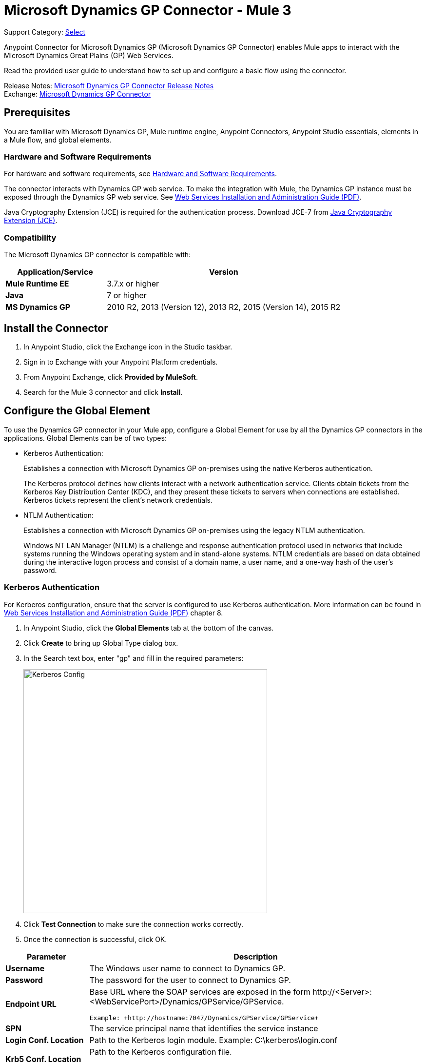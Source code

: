 = Microsoft Dynamics GP Connector - Mule 3
:page-aliases: 3.9@mule-runtime::microsoft-dynamics-gp-connector.adoc

Support Category: https://www.mulesoft.com/legal/versioning-back-support-policy#anypoint-connectors[Select]

Anypoint Connector for Microsoft Dynamics GP (Microsoft Dynamics GP Connector) enables Mule apps to interact with the Microsoft Dynamics Great Plains (GP) Web Services.

Read the provided user guide to understand how to set up and configure a basic flow using the connector.

Release Notes: xref:release-notes::connector/microsoft-dynamics-gp-connector-release-notes.adoc[Microsoft Dynamics GP Connector Release Notes] +
Exchange: https://www.mulesoft.com/exchange/org.mule.modules/mule-module-ms-dynamics-gp-connector/[Microsoft Dynamics GP Connector]
// Reference: https://mulesoft.github.io/mule3-microsoft-dynamics-gp-connector/[Mule Microsoft Dynamics GP Connector Reference].


== Prerequisites

You are familiar with Microsoft Dynamics GP, Mule runtime engine, Anypoint Connectors,
Anypoint Studio essentials, elements in a Mule flow, and global elements.


=== Hardware and Software Requirements

For hardware and software requirements, see xref:3.9@mule-runtime::hardware-and-software-requirements.adoc[Hardware and Software Requirements].

The connector interacts with Dynamics GP web service. To make the integration with Mule, the Dynamics GP instance must be exposed through the Dynamics GP web service. See http://download.microsoft.com/download/3/8/D/38D2BF76-1A06-46BA-B9CD-4283FEDD7447/WSInstallAdminGuide.pdf[Web Services Installation and Administration Guide (PDF)].

Java Cryptography Extension (JCE) is required for the authentication process. Download JCE-7 from https://www.oracle.com/technetwork/java/javase/downloads/jce-7-download-432124.html[Java Cryptography Extension (JCE)].


=== Compatibility

The Microsoft Dynamics GP connector is compatible with:

[%header,cols="30s,70a"]
|===
|Application/Service|Version
|Mule Runtime EE |3.7.x or higher
|Java|7 or higher
|MS Dynamics GP | 2010 R2, 2013 (Version 12), 2013 R2, 2015 (Version 14), 2015 R2
|===

== Install the Connector

. In Anypoint Studio, click the Exchange icon in the Studio taskbar.
. Sign in to Exchange with your Anypoint Platform credentials.
. From Anypoint Exchange, click *Provided by MuleSoft*.
. Search for the Mule 3 connector and click *Install*.

== Configure the Global Element

To use the Dynamics GP connector in your Mule app, configure a Global Element for use by all the Dynamics GP connectors in the applications. Global Elements can be of two types:

* Kerberos Authentication:
+
Establishes a connection with Microsoft Dynamics GP on-premises using the native Kerberos authentication.
+
The Kerberos protocol defines how clients interact with a network authentication service. Clients obtain tickets from the Kerberos Key Distribution Center (KDC), and they present these tickets to servers when connections are established. Kerberos tickets represent the client's network credentials.
+
* NTLM Authentication:
+
Establishes a connection with Microsoft Dynamics GP on-premises using the legacy NTLM authentication.
+
Windows NT LAN Manager (NTLM) is a challenge and response authentication protocol used in networks that include systems running the Windows operating system and in stand-alone systems. NTLM credentials are based on data obtained during the interactive logon process and consist of a domain name, a user name, and a one-way hash of the user's password.

=== Kerberos Authentication

For Kerberos configuration, ensure that the server is configured to use Kerberos authentication. More information can be found in http://download.microsoft.com/download/3/8/D/38D2BF76-1A06-46BA-B9CD-4283FEDD7447/WSInstallAdminGuide.pdf[Web Services Installation and Administration Guide (PDF)] chapter 8.

. In Anypoint Studio, click the *Global Elements* tab at the bottom of the canvas.
. Click *Create* to bring up Global Type dialog box.
. In the Search text box, enter "gp" and fill in the required parameters:
+
image::gp-kerberos-connection-config.png[Kerberos Config,500,500]
+
. Click *Test Connection* to make sure the connection works correctly.
. Once the connection is successful, click OK.

[%header,cols="20s,80a"]
|===
|Parameter |Description
|Username |The Windows user name to connect to Dynamics GP.
|Password |The password for the user to connect to Dynamics GP.
|Endpoint URL |Base URL where the SOAP services are exposed in the form +http://<Server>:<WebServicePort>/Dynamics/GPService/GPService+. +

 Example: +http://hostname:7047/Dynamics/GPService/GPService+
|SPN |The service principal name that identifies the service instance
|Login Conf. Location |Path to the Kerberos login module.
 Example: C:\kerberos\login.conf
|Krb5 Conf. Location |Path to the Kerberos configuration file.

 Example: C\kerberos\krb5.conf
|===

A sample Kerberos configuration file is as follows:

[source,text,linenums]
----
[libdefaults]
default_realm = MYREALM.COM

[realms]
MYREALM.COM = {
 kdc = mydomaincontroller.myrealm.com
 default_domain = MYREALM.COM
}

[domain_realm]
.myrealm.com = MYREALM.COM
myrealm.com = MYREALM.COM
----

The realm and default_domain are case-sensitive and must be specified exactly as defined in Active Directory. Receiving an error during Test Connection stating “Message stream modified (41)” indicates that the domain name is not correctly formed.

More information on how to create the Kerberos configuration file can be found in the http://web.mit.edu/kerberos/krb5-devel/doc/admin/conf_files/krb5_conf.html[MIT Kerberos Documentation].

The Kerberos login module (Krb5LoginModule) can be tuned with scenario-specific configurations by defining a JAAS login configuration file. Following is a sample of the JAAS login configuration file for the Kerberos login module:

[source,java,linenums]
----
Kerberos {
    com.sun.security.auth.module.Krb5LoginModule required
    debug=true
    refreshKrb5Config=true;
};
----

See how to create the JAAS login configuration file for the Kerberos login module at http://docs.oracle.com/javase/7/docs/jre/api/security/jaas/spec/com/sun/security/auth/module/Krb5LoginModule.html[Krb5LoginModule].

=== NTLM Authentication

. Click the Global Elements tab.
. Click Create to bring up Global Type dialog box.
. In the Search text box, enter GP and fill in the required parameters.
+
image::gp-ntlm-connection-config.png[NTLM Config,500,500]
+
. Click *Test Connection* to make sure the connection works correctly.
. Once the connection is successful, click OK.

[%header,cols="30s,70a"]
|===
|Parameter |Description
|Username |The Windows user name to connect to Dynamics GP. *Important:* The user must be in the same domain as Dynamics GP and cannot be a local account, it must be a domain account.
|Password |The password for the user to connect to Dynamics GP.
|Endpoint |Base URL where the SOAP services are exposed in the form: +
`+http://<Server>:<WebServicePort>/DynamicsGPWebServices/DynamicsGPService.asmx+`

Example: `+http://hostname:7047/DynamicsGPWebServices/DynamicsGPService.asmx+`
|Domain |Domain of the Dynamics GP instance.
|===

== Use the Connector

See a full list of operations for any version of the connector, see the https://msdn.microsoft.com/en-us/library/cc508424.aspx[Microsoft Method Reference].

=== Connector Namespace and Schema

When designing your application in Studio, dragging the connector from the Mule Palette view to the Anypoint Studio canvas automatically populates the XML code with the connector namespace and schema location.

* Namespace: `+http://www.mulesoft.org/schema/mule/dynamicsgp+` +
* Schema Location: `+http://www.mulesoft.org/schema/mule/dynamicsgp/current/mule-dynamicsgp.xsd+`

If you are manually coding the Mule app in Studio's XML editor or other text editor, define the namespace and schema location in the header of your Configuration XML, inside the `<mule>` tag.

[source,xml,linenums]
----
<mule xmlns="http://www.mulesoft.org/schema/mule/core"
      xmlns:xsi="http://www.w3.org/2001/XMLSchema-instance"
      xmlns:dynamicsgp="http://www.mulesoft.org/schema/mule/dynamicsgp"
      xsi:schemaLocation="
               http://www.mulesoft.org/schema/mule/core
               http://www.mulesoft.org/schema/mule/core/current/mule.xsd
               http://www.mulesoft.org/schema/mule/dynamicsgp
               http://www.mulesoft.org/schema/mule/dynamicsgp/current/mule-dynamicsgp.xsd">

      <!-- put your global configuration elements and flows here -->
</mule>
----


=== Use the Connector in a Mavenized Mule App

If you are coding a Mavenized Mule app, include this XML snippet in your pom.xml file.

[source,xml,linenums]
----
<dependency>
  <groupId>org.mule.modules</groupId>
  <artifactId>ms-dynamics-gp-connector</artifactId>
  <version>x.x.x</version>
</dependency>
----

Replace `x.x.x` with the version that corresponds to the connector you are using.

To obtain the most up-to-date `pom.xml` file information, access the connector in https://www.mulesoft.com/exchange/[Anypoint Exchange] and click *Dependency Snippets*.


== Demo: Mule Apps Using Connector

You can download https://mulesoft.github.io/mule3-microsoft-dynamics-gp-connector/[fully functional demo apps] for the Dynamics GP connector.

=== Example Use Case

This set of use cases describe how to create a Mule app to use Microsoft Dynamics GP CRUD operations using either Kerberos or NTLM authentication.

==== Create Customer

. Drag an HTTP Listener element to the canvas and use the default configuration but with the path set to `/createCustomer`.
. Drag a Transform Message element next to the HTTP Listener, and enter:
+
[source,dataweave,linenums]
----
%dw 1.0
%output application/java
---
{
	context: {
		organizationKey: {
			id: inboundProperties."http.query.params".companyKeyID
		}  as :object {
	class : "org.mule.modules.dynamics.gp.api.entity.CompanyKey"
	}
	},
	customer: {
		key: {
			id: inboundProperties."http.query.params".customerKeyID
		},
		name: inboundProperties."http.query.params".customerName
	}
} as :object {
	class : "org.mule.modules.dynamics.gp.api.param.CreateCustomerParams"
}
----
+
. Drag a Microsoft Dynamics GP connector next to the Transform Message.
. Set its configuration to NTLM or Kerberos Connection and fill the required fields, this applies to all the other Dynamics GP connectors that are dragged into the flows.
. Select the operation Create Customer. Leave the Entity Reference as is.
. Drag a Set Payload element next to the Connector and set its value as `"Success"`.

==== Get Customer

. Drag from the Mule Palette a HTTP Listener element to the canvas and use the default configuration but with the path set to `/getCustomer`.
. Drag a Transform Message element next to the HTTP Listener and write:
+
[source,dataweave,linenums]
----
%dw 1.0
%output application/java
---
{
	context: {
		organizationKey: {
			id: inboundProperties."http.query.params".companyKeyID
		}  as :object {
	class : "org.mule.modules.dynamics.gp.api.entity.CompanyKey"
	}
	},

	key: {
		id: inboundProperties."http.query.params".customerKeyID
	}
} as :object {
	class : "org.mule.modules.dynamics.gp.api.param.GetCustomerByKeyParams"
}
----
+
. Drag a Microsoft Dynamics GP connector next to the Transform Message.
. Select the operation Get Customer By Key. Leave the Entity Reference as it is.
. Drag an Object to JSON element next to the connector and leave it as it is.

==== Update Customer

. Drag from the Mule Palette a *HTTP Listener* element to the canvas and use the default configuration but with the path set to `/updateCustomer`.
. Drag a Transform Message element next to the HTTP Listener, and enter:
+
[source,dataweave,linenums]
----
%dw 1.0
%output application/java
---
{
	context: {
		organizationKey: {
			id: inboundProperties."http.query.params".companyKeyID
		} as :object {
    class : "org.mule.modules.dynamics.gp.api.entity.CompanyKey"
    }
	},
	key: {
		id: inboundProperties."http.query.params".keyId
	}
} as :object {
	class : "org.mule.modules.dynamics.gp.api.param.GetCustomerByKeyParams"
}
----
+
. Drag a Microsoft Dynamics GP connector next to the Transform Message.
. Select the Get Customer By Key operation. Leave the Entity Reference as is.
. Drag a Transform Message element next to the connector, and enter:
+
[source,dataweave,linenums]
----
%dw 1.0
%output application/java
---
{
	context: {
		organizationKey: {
			id: inboundProperties."http.query.params".companyKeyID
		} as :object {
    class : "org.mule.modules.dynamics.gp.api.entity.CompanyKey"
    }
	},
	customer: {
		comment1: flowVars.UpdatedComment,
		key: {
			id: payload.key.id
		},
		name: payload.name
	}
} as :object {
	class : "org.mule.modules.dynamics.gp.api.param.UpdateCustomerParams"
}
----
+
. Drag a Microsoft Dynamics GP connector next to the Transform Message.
. Select the Update Customer operation. Leave the Entity Reference as is.
. Drag a Set Payload element next to the Connector and set its value to `"Success"`.

==== Delete Customer

. Drag from the Mule Palette a *HTTP Listener* element to the canvas and use the default configuration but with the path set to `/deleteCustomer`.
. Drag a *Transform Message* element next to the HTTP Listener, and enter:
+
[source,dataweave,linenums]
----
%dw 1.0
%output application/java
---
{
	context: {
		organizationKey: {
			id: inboundProperties."http.query.params".companyKeyID
		} as :object {
	class : "org.mule.modules.dynamics.gp.api.entity.CompanyKey"
	}
	},
	key: {
		id: inboundProperties."http.query.params".customerKeyID
	}
} as :object {
	class : "org.mule.modules.dynamics.gp.api.param.DeleteCustomerParams"
}
----
+
. Drag a Microsoft Dynamics GP connector next to the Transform Message.
. Select the Delete Customer operation. Leave the Entity Reference as is.
. Drag a Set Payload element next to the connector and set its value to `"Success"`.

==== Get Customer List

. Drag an HTTP Listener element to the canvas and use the default configuration but with the path set to `/getCustomerList`.
. Drag a Transform Message element next to the HTTP Listener, and enter:
+
[source,dataweave,linenums]
----
%dw 1.0
%output application/java
---
{
	context: {
		organizationKey: {
			id: inboundProperties."http.query.params".companyKeyID
		} as :object {
	class : "org.mule.modules.dynamics.gp.api.entity.CompanyKey"
	}
	},
	criteria: {
		name: {
			like: inboundProperties."http.query.params".like
		}
	}
} as :object {
	class : "org.mule.modules.dynamics.gp.api.param.GetCustomerListParams"
}
----
+
. Drag a Microsoft Dynamics GP connector next to the Transform Message.
. Select the Get Customer List operation. Leave the Entity Reference as is.
. Drag an Object to JSON element next to the connector and leave it as is.

=== Example Use Case - XML

Paste this into Anypoint Studio to interact with the example use case application discussed in this guide.

[source,xml,linenums]
----
<?xml version="1.0" encoding="UTF-8"?>

<mule xmlns:json="http://www.mulesoft.org/schema/mule/json"
	xmlns:metadata="http://www.mulesoft.org/schema/mule/metadata"
	xmlns:dynamicsgp="http://www.mulesoft.org/schema/mule/dynamicsgp"
	xmlns:dw="http://www.mulesoft.org/schema/mule/ee/dw"
	xmlns:http="http://www.mulesoft.org/schema/mule/http"
	xmlns:mulexml="http://www.mulesoft.org/schema/mule/xml"
	xmlns:tracking="http://www.mulesoft.org/schema/mule/ee/tracking"
	xmlns="http://www.mulesoft.org/schema/mule/core"
	xmlns:doc="http://www.mulesoft.org/schema/mule/documentation"
	xmlns:spring="http://www.springframework.org/schema/beans"
	xmlns:xsi="http://www.w3.org/2001/XMLSchema-instance"
	xsi:schemaLocation="http://www.springframework.org/schema/beans
	http://www.springframework.org/schema/beans/spring-beans-current.xsd
	http://www.mulesoft.org/schema/mule/core
	http://www.mulesoft.org/schema/mule/core/current/mule.xsd
	http://www.mulesoft.org/schema/mule/http
	http://www.mulesoft.org/schema/mule/http/current/mule-http.xsd
	http://www.mulesoft.org/schema/mule/ee/dw
	http://www.mulesoft.org/schema/mule/ee/dw/current/dw.xsd
	http://www.mulesoft.org/schema/mule/dynamicsgp
	http://www.mulesoft.org/schema/mule/dynamicsgp/current/mule-dynamicsgp.xsd
	http://www.mulesoft.org/schema/mule/xml
	http://www.mulesoft.org/schema/mule/xml/current/mule-xml.xsd
	http://www.mulesoft.org/schema/mule/ee/tracking
	http://www.mulesoft.org/schema/mule/ee/tracking/current/mule-tracking-ee.xsd
	http://www.mulesoft.org/schema/mule/json
	http://www.mulesoft.org/schema/mule/json/current/mule-json.xsd">
    <http:listener-config
    	name="HTTP_Listener_Configuration"
    	host="0.0.0.0"
    	port="8082"
    	doc:name="HTTP Listener Configuration"/>
    <dynamicsgp:config-kerberos
    	name="Dynamics_GP__Kerberos_Connection"
    	username="${gp-kerberos.username}"
    	password="${gp-kerberos.password}"
    	endpoint="${gp-kerberos.endpoint}"
    	spn="${gp-kerberos.spn}"
    	loginConfLocation="${gp-kerberos.loginConfLocation}"
    	krb5ConfLocation="${gp-kerberos.krb5ConfLocation}"
    	doc:name="Microsoft Dynamics GP: Kerberos Connection"/>
    <flow name="CreateCustomer">
        <http:listener
        	config-ref="HTTP_Listener_Configuration"
        	path="/createCustomer"
        	doc:name="/createCustomer"/>
        <dw:transform-message doc:name="Set Create Request">
            <dw:set-payload><![CDATA[%dw 1.0
%output application/java
---
{
	context: {
		organizationKey: {
			id: inboundProperties."http.query.params".companyKeyID
		}  as :object {
	class : "org.mule.modules.dynamics.gp.api.entity.CompanyKey"
	}
	},
	customer: {
		key: {
			id: inboundProperties."http.query.params".customerKeyID
		},
		name: inboundProperties."http.query.params".customerName
	}
} as :object {
	class : "org.mule.modules.dynamics.gp.api.param.CreateCustomerParams"
}]]></dw:set-payload>
        </dw:transform-message>
        <dynamicsgp:create-customer config-ref="Dynamics_GP__Kerberos_Connection"
                                    doc:name="Create Customer" params-ref="#[payload]"/>
        <set-payload value="&quot;Success&quot;" doc:name="Set Payload"/>
    </flow>
    <flow name="GetCustomer">
        <http:listener config-ref="HTTP_Listener_Configuration" path="/getCustomer"
                       doc:name="/getCustomer"/>
        <dw:transform-message doc:name="Set Get Request">
            <dw:set-payload><![CDATA[%dw 1.0
%output application/java
---
{
	context: {
		organizationKey: {
			id: inboundProperties."http.query.params".companyKeyID
		}  as :object {
	class : "org.mule.modules.dynamics.gp.api.entity.CompanyKey"
	}
	},

	key: {
		id: inboundProperties."http.query.params".customerKeyID
	}
} as :object {
	class : "org.mule.modules.dynamics.gp.api.param.GetCustomerByKeyParams"
}]]></dw:set-payload>
        </dw:transform-message>
        <dynamicsgp:get-customer-by-key
        	config-ref="Dynamics_GP__Kerberos_Connection"
        	params-ref="#[payload]"
        	doc:name="Get Customer By Key"/>
        <json:object-to-json-transformer doc:name="Object to JSON"/>
    </flow>
    <flow name="UpdateCustomer">
        <http:listener config-ref="HTTP_Listener_Configuration" path="/updateCustomer"
                       doc:name="/updateCustomer"/>
        <set-variable
        	variableName="UpdatedComment"
        	value="#[message.inboundProperties.'http.query.params'.updatedComment]"
        	doc:name="UpdatedComment"/>
        <dw:transform-message doc:name="Set GetByKey Request">
            <dw:set-payload><![CDATA[%dw 1.0
%output application/java
---
{
	context: {
		organizationKey: {
			id: inboundProperties."http.query.params".companyKeyID
		} as :object {
    class : "org.mule.modules.dynamics.gp.api.entity.CompanyKey"
    }
	},
	key: {
		id: inboundProperties."http.query.params".keyId
	}
} as :object {
	class : "org.mule.modules.dynamics.gp.api.param.GetCustomerByKeyParams"
}]]></dw:set-payload>
        </dw:transform-message>
        <dynamicsgp:get-customer-by-key
        	config-ref="Dynamics_GP__Kerberos_Connection"
        	doc:name="Get Customer by Key"
        	params-ref="#[payload]"/>
        <dw:transform-message doc:name="Set Update Request">
            <dw:set-payload><![CDATA[%dw 1.0
%output application/java
---
{
	context: {
		organizationKey: {
			id: inboundProperties."http.query.params".companyKeyID
		} as :object {
    class : "org.mule.modules.dynamics.gp.api.entity.CompanyKey"
    }
	},
	customer: {
		comment1: flowVars.UpdatedComment,
		key: {
			id: payload.key.id
		},
		name: payload.name
	}
} as :object {
	class : "org.mule.modules.dynamics.gp.api.param.UpdateCustomerParams"
}]]></dw:set-payload>
        </dw:transform-message>
        <dynamicsgp:update-customer
        	config-ref="Dynamics_GP__Kerberos_Connection"
        	params-ref="#[payload]"
        	doc:name="Update Customer"/>
        <set-payload value="&quot;Success&quot;" doc:name="Set Payload"/>
    </flow>
    <flow name="DeleteCustomer">
        <http:listener config-ref="HTTP_Listener_Configuration" path="/deleteCustomer"
                       doc:name="/deleteCustomer"/>
        <dw:transform-message doc:name="Set Delete Request">
            <dw:set-payload><![CDATA[%dw 1.0
%output application/java
---
{
	context: {
		organizationKey: {
			id: inboundProperties."http.query.params".companyKeyID
		} as :object {
	class : "org.mule.modules.dynamics.gp.api.entity.CompanyKey"
	}
	},
	key: {
		id: inboundProperties."http.query.params".customerKeyID
	}
} as :object {
	class : "org.mule.modules.dynamics.gp.api.param.DeleteCustomerParams"
}]]></dw:set-payload>
        </dw:transform-message>
        <dynamicsgp:delete-customer
        	config-ref="Dynamics_GP__Kerberos_Connection"
        	params-ref="#[payload]"
        	doc:name="Delete Customer"/>
        <set-payload value="&quot;Success&quot;" doc:name="Set Payload"/>
    </flow>
    <flow name="GetCustomerList">
        <http:listener
        	config-ref="HTTP_Listener_Configuration"
        	path="/getCustomerList"
        	doc:name="/getCustomerList"/>
        <dw:transform-message doc:name="Set GetList Request">
            <dw:set-payload><![CDATA[%dw 1.0
%output application/java
---
{
	context: {
		organizationKey: {
			id: inboundProperties."http.query.params".companyKeyID
		} as :object {
	class : "org.mule.modules.dynamics.gp.api.entity.CompanyKey"
	}
	},
	criteria: {
		name: {
			like: inboundProperties."http.query.params".like
		}
	}
} as :object {
	class : "org.mule.modules.dynamics.gp.api.param.GetCustomerListParams"
}]]></dw:set-payload>
        </dw:transform-message>
        <dynamicsgp:get-customer-list
        	config-ref="Dynamics_GP__Kerberos_Connection"
        	doc:name="Get Customer List"
        	params-ref="#[payload]"/>
        <json:object-to-json-transformer doc:name="Object to JSON"/>
    </flow>

</mule>
----

== See Also

* https://help.mulesoft.com[MuleSoft Help Center]
